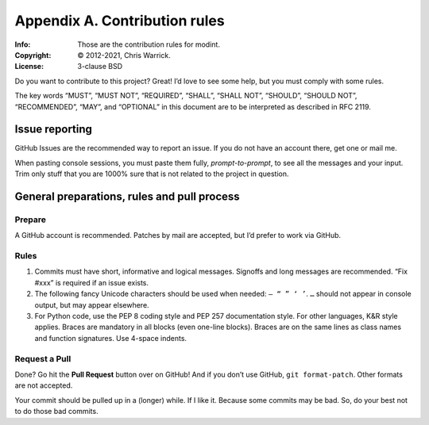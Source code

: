 ==============================
Appendix A. Contribution rules
==============================
:Info: Those are the contribution rules for modint.
:Copyright: © 2012-2021, Chris Warrick.
:License: 3-clause BSD

.. index:: contributing

Do you want to contribute to this project?  Great!  I’d love to see some help,
but you must comply with some rules.

The key words “MUST”, “MUST NOT”, “REQUIRED”, “SHALL”, “SHALL
NOT”, “SHOULD”, “SHOULD NOT”, “RECOMMENDED”,  “MAY”, and
“OPTIONAL” in this document are to be interpreted as described in
RFC 2119.

---------------
Issue reporting
---------------

.. index:: issues

GitHub Issues are the recommended way to report an issue.  If you do not have an
account there, get one or mail me.

When pasting console sessions, you must paste them fully, *prompt-to-prompt*,
to see all the messages and your input.  Trim only stuff that you are 1000%
sure that is not related to the project in question.

--------------------------------------------
General preparations, rules and pull process
--------------------------------------------

Prepare
=======

A GitHub account is recommended.  Patches by mail are accepted, but I’d prefer
to work via GitHub.

.. _Rules:

Rules
=====

1. Commits must have short, informative and logical messages.  Signoffs and
   long messages are recommended.  “Fix #xxx” is required if an issue
   exists.
2. The following fancy Unicode characters should be used when
   needed: ``— “ ” ‘ ’``. ``…`` should not appear in console output, but may
   appear elsewhere.
3. For Python code, use the PEP 8 coding style and PEP 257 documentation style.
   For other languages, K&R style applies. Braces are mandatory in all blocks
   (even one-line blocks). Braces are on the same lines as class names and
   function signatures. Use 4-space indents.

Request a Pull
==============

Done?  Go hit the **Pull Request** button over on GitHub!  And if you don’t
use GitHub, ``git format-patch``.  Other formats are not accepted.

Your commit should be pulled up in a (longer) while.  If I like it.  Because
some commits may be bad.  So, do your best not to do those bad commits.
